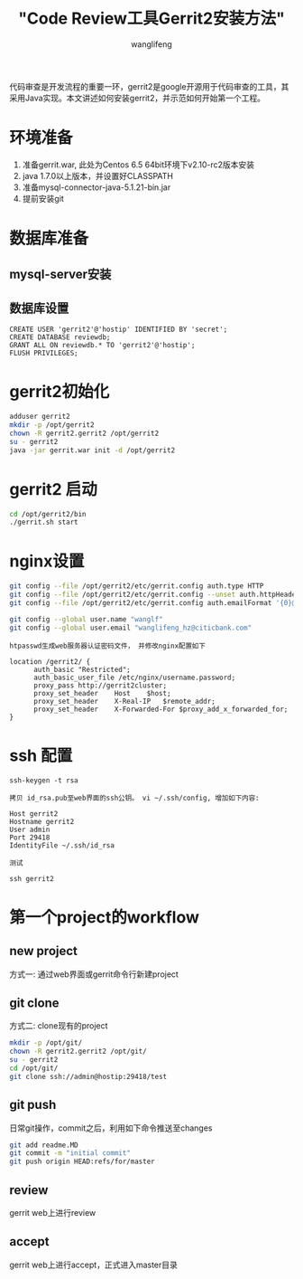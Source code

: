 #+TITLE:  "Code Review工具Gerrit2安装方法"
#+AUTHOR: wanglifeng
#+OPTIONS: H:4 ^:nil
#+LATEX_CLASS: latex-doc
#+PAGE_TAGS: git
#+PAGE_CATETORIES: tools
#+PAGE_LAYOUT: post

#+HTML: <!--abstract-begin-->
代码审查是开发流程的重要一环，gerrit2是google开源用于代码审查的工具，其采用Java实现。本文讲述如何安装gerrit2，并示范如何开始第一个工程。
#+HTML: <!--abstract-end-->

* 环境准备

1. 准备gerrit.war, 此处为Centos 6.5 64bit环境下v2.10-rc2版本安装
2. java 1.7.0以上版本，并设置好CLASSPATH
3. 准备mysql-connector-java-5.1.21-bin.jar
4. 提前安装git

* 数据库准备

** mysql-server安装
** 数据库设置

#+BEGIN_EXAMPLE
CREATE USER 'gerrit2'@'hostip' IDENTIFIED BY 'secret';
CREATE DATABASE reviewdb;
GRANT ALL ON reviewdb.* TO 'gerrit2'@'hostip';
FLUSH PRIVILEGES;
#+END_EXAMPLE

* gerrit2初始化

#+BEGIN_SRC sh
adduser gerrit2
mkdir -p /opt/gerrit2
chown -R gerrit2.gerrit2 /opt/gerrit2
su - gerrit2
java -jar gerrit.war init -d /opt/gerrit2
#+END_SRC

* gerrit2 启动

#+BEGIN_SRC sh
cd /opt/gerrit2/bin
./gerrit.sh start
#+END_SRC

* nginx设置

#+BEGIN_SRC sh
git config --file /opt/gerrit2/etc/gerrit.config auth.type HTTP
git config --file /opt/gerrit2/etc/gerrit.config --unset auth.httpHeader
git config --file /opt/gerrit2/etc/gerrit.config auth.emailFormat '{0}@citicbank.com'

git config --global user.name "wanglf"
git config --global user.email "wanglifeng_hz@citicbank.com"
#+END_SRC

=htpasswd生成web服务器认证密码文件， 并修改nginx配置如下=

#+BEGIN_EXAMPLE
location /gerrit2/ {
      auth_basic "Restricted";
      auth_basic_user_file /etc/nginx/username.password;
      proxy_pass http://gerrit2cluster;
      proxy_set_header    Host    $host;
      proxy_set_header    X-Real-IP   $remote_addr;
      proxy_set_header    X-Forwarded-For $proxy_add_x_forwarded_for;
}
#+END_EXAMPLE

* ssh 配置

#+BEGIN_EXAMPLE
ssh-keygen -t rsa
#+END_EXAMPLE

=拷贝 id_rsa.pub至web界面的ssh公钥。 vi ~/.ssh/config, 增加如下内容:=

#+BEGIN_EXAMPLE
Host gerrit2
Hostname gerrit2
User admin
Port 29418
IdentityFile ~/.ssh/id_rsa
#+END_EXAMPLE

=测试=

#+BEGIN_EXAMPLE
ssh gerrit2
#+END_EXAMPLE

* 第一个project的workflow

** new project

方式一: 通过web界面或gerrit命令行新建project

** git clone

方式二: clone现有的project

#+BEGIN_SRC sh
mkdir -p /opt/git/
chown -R gerrit2.gerrit2 /opt/git/
su - gerrit2
cd /opt/git/
git clone ssh://admin@hostip:29418/test
#+END_SRC

** git push

日常git操作，commit之后，利用如下命令推送至changes

#+BEGIN_SRC sh
git add readme.MD
git commit -m "initial commit"
git push origin HEAD:refs/for/master
#+END_SRC

** review

gerrit web上进行review

** accept

gerrit web上进行accept，正式进入master目录
